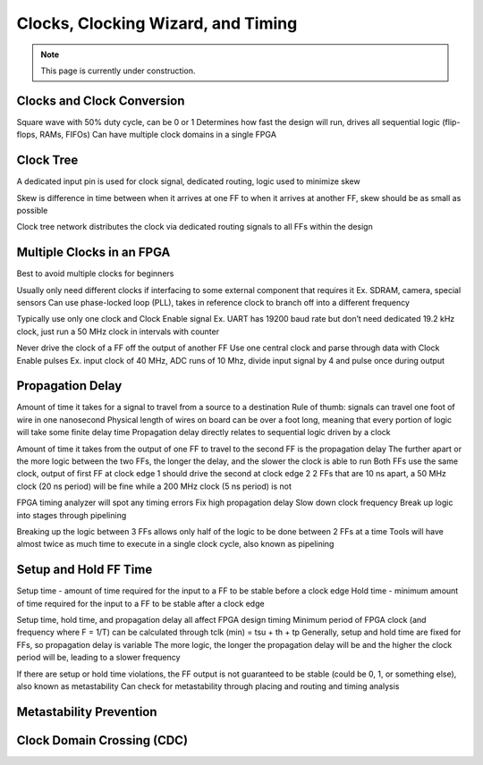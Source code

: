 .. _Clocks:

===================================
Clocks, Clocking Wizard, and Timing
===================================

.. Note:: This page is currently under construction. 

Clocks and Clock Conversion
---------------------------

Square wave with 50% duty cycle, can be 0 or 1
Determines how fast the design will run, drives all sequential logic (flip-flops, RAMs, FIFOs)
Can have multiple clock domains in a single FPGA

Clock Tree
----------
A dedicated input pin is used for clock signal, dedicated routing, logic used to minimize skew

Skew is difference in time between when it arrives at one FF to when it arrives at another FF, skew should be as small as possible

Clock tree network distributes the clock via dedicated routing signals to all FFs within the design

Multiple Clocks in an FPGA
--------------------------
Best to avoid multiple clocks for beginners

Usually only need different clocks if interfacing to some external component that requires it
Ex. SDRAM, camera, special sensors
Can use phase-locked loop (PLL), takes in reference clock to branch off into a different frequency

Typically use only one clock and Clock Enable signal 
Ex. UART has 19200 baud rate but don’t need dedicated 19.2 kHz clock, just run a 50 MHz clock in intervals with counter

Never drive the clock of a FF off the output of another FF 
Use one central clock and parse through data with Clock Enable pulses
Ex. input clock of 40 MHz, ADC runs of 10 Mhz, divide input signal by 4 and pulse once during output


Propagation Delay
-----------------
Amount of time it takes for a signal to travel from a source to a destination
Rule of thumb: signals can travel one foot of wire in one nanosecond
Physical length of wires on board can be over a foot long, meaning that every portion of logic will take some finite delay time
Propagation delay directly relates to sequential logic driven by a clock

Amount of time it takes from the output of one FF to travel to the second FF is the propagation delay
The further apart or the more logic between the two FFs, the longer the delay, and the slower the clock is able to run
Both FFs use the same clock, output of first FF at clock edge 1 should drive the second at clock edge 2
2 FFs that are 10 ns apart, a 50 MHz clock (20 ns period) will be fine while a 200 MHz clock (5 ns period) is not

FPGA timing analyzer will spot any timing errors
Fix high propagation delay 
Slow down clock frequency
Break up logic into stages through pipelining 

Breaking up the logic between 3 FFs allows only half of the logic to be done between 2 FFs at a time
Tools will have almost twice as much time to execute in a single clock cycle, also known as pipelining


Setup and Hold FF Time
----------------------

Setup time - amount of time required for the input to a FF to be stable before a clock edge
Hold time - minimum amount of time required for the input to a FF to be stable after a clock edge

Setup time, hold time, and propagation delay all affect FPGA design timing
Minimum period of FPGA clock (and frequency where F = 1/T) can be calculated through tclk (min) = tsu + th + tp
Generally, setup and hold time are fixed for FFs, so propagation delay is variable
The more logic, the longer the propagation delay will be and the higher the clock period will be, leading to a slower frequency

If there are setup or hold time violations, the FF output is not guaranteed to be stable (could be 0, 1, or something else), also known as metastability
Can check for metastability through placing and routing and timing analysis


Metastability Prevention
------------------------

Clock Domain Crossing (CDC)
---------------------------

